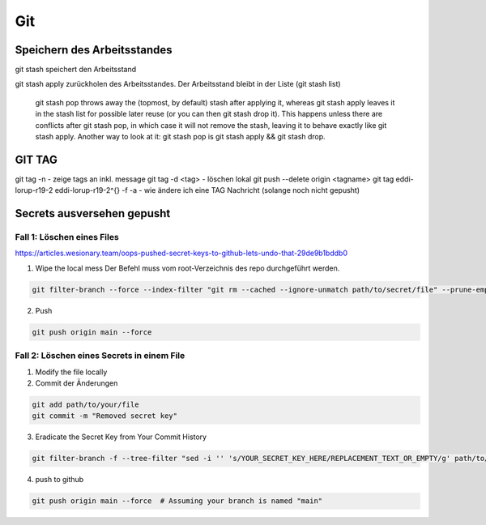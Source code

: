 .. _git:

##########
Git
##########




Speichern des Arbeitsstandes
===============================

git stash speichert den Arbeitsstand

git stash apply zurückholen des Arbeitsstandes. Der Arbeitsstand bleibt in der Liste (git stash list)

    git stash pop throws away the (topmost, by default) stash after applying it, whereas git stash apply leaves it in the stash list for possible later reuse 
    (or you can then git stash drop it). This happens unless there are conflicts after git stash pop, in which case it will not remove the stash, leaving it to 
    behave exactly like git stash apply. Another way to look at it: git stash pop is git stash apply && git stash drop.

GIT TAG
========
git tag -n          - zeige tags an inkl. message
git tag -d <tag>    - löschen lokal
git push --delete origin <tagname>
git tag eddi-lorup-r19-2 eddi-lorup-r19-2^{} -f -a    - wie ändere ich eine TAG Nachricht (solange noch nicht gepusht)


Secrets ausversehen gepusht
============================

Fall 1: Löschen eines Files
----------------------------

https://articles.wesionary.team/oops-pushed-secret-keys-to-github-lets-undo-that-29de9b1bddb0

1. Wipe the local mess
   Der Befehl muss vom root-Verzeichnis des repo durchgeführt werden.

.. code-block:: bash

    git filter-branch --force --index-filter "git rm --cached --ignore-unmatch path/to/secret/file" --prune-empty --tag-name-filter cat -- --all

2. Push

.. code-block:: bash

    git push origin main --force 


Fall 2: Löschen eines Secrets in einem File
---------------------------------------------

1. Modify the file locally
2. Commit der Änderungen

.. code-block:: bash

    git add path/to/your/file
    git commit -m "Removed secret key"

3. Eradicate the Secret Key from Your Commit History

.. code-block:: bash

    git filter-branch -f --tree-filter "sed -i '' 's/YOUR_SECRET_KEY_HERE/REPLACEMENT_TEXT_OR_EMPTY/g' path/to/your/file" HEAD

4. push to github

.. code-block:: bash

    git push origin main --force  # Assuming your branch is named "main"

    